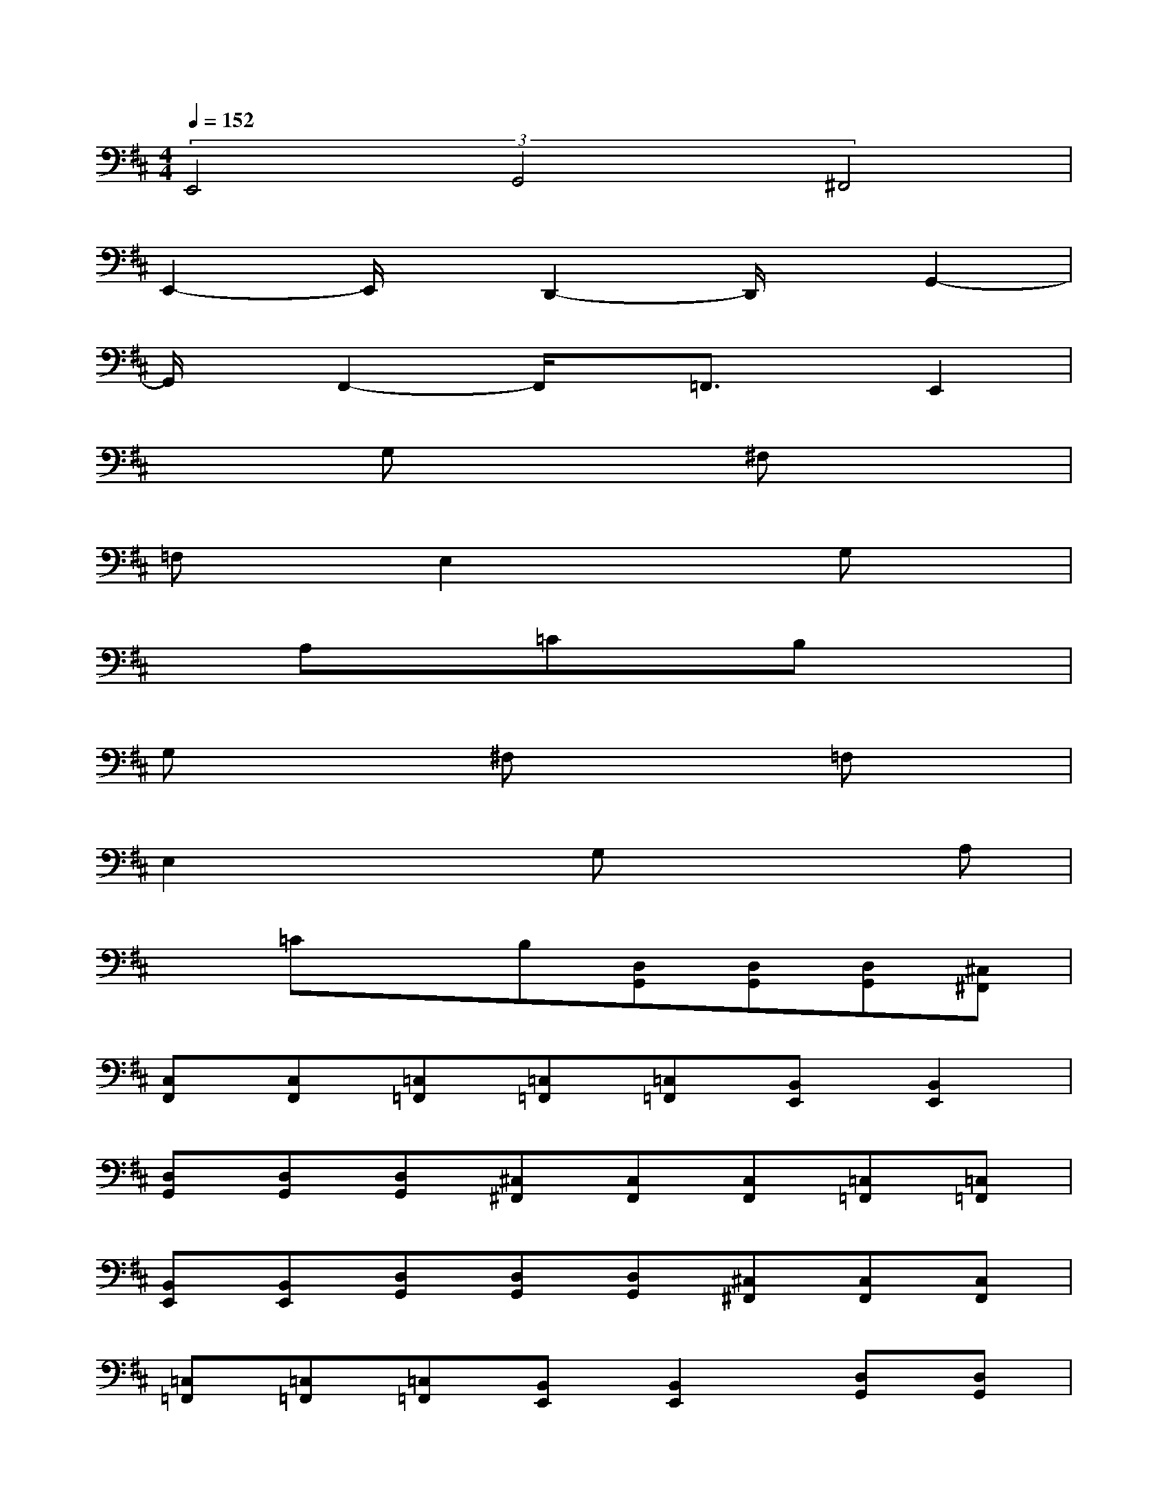 X:1
T:
M:4/4
L:1/8
Q:1/4=152
K:D%2sharps
V:1
(3E,,4G,,4^F,,4|
E,,2-E,,/2x/2D,,2-D,,/2x/2G,,2-|
G,,/2x/2F,,2-F,,/2x/2=F,,3/2x/2E,,2|
x2G,x2^F,x2|
=F,xE,2x2G,x|
xA,x=CxB,x2|
G,x2^F,x2=F,x|
E,2x2G,x2A,|
x=CxB,[D,G,,][D,G,,][D,G,,][^C,^F,,]|
[C,F,,][C,F,,][=C,=F,,][=C,=F,,][=C,=F,,][B,,E,,][B,,2E,,2]|
[D,G,,][D,G,,][D,G,,][^C,^F,,][C,F,,][C,F,,][=C,=F,,][=C,=F,,]|
[B,,E,,][B,,E,,][D,G,,][D,G,,][D,G,,][^C,^F,,][C,F,,][C,F,,]|
[=C,=F,,][=C,=F,,][=C,=F,,][B,,E,,][B,,2E,,2][D,G,,][D,G,,]|
[D,G,,][^C,^F,,][C,F,,][C,F,,][=C,=F,,][=C,=F,,][B,,E,,][B,,E,,]|
[D3A,3D,3G,,3][^C2-^G,2-C,2-^F,,2-][C/2^G,/2C,/2F,,/2]x/2[=C2-=G,2-=C,2-=F,,2-]|
[=C6-G,6-=C,6-=F,,6-][=C3/2G,3/2=C,3/2=F,,3/2-]=F,,/2-